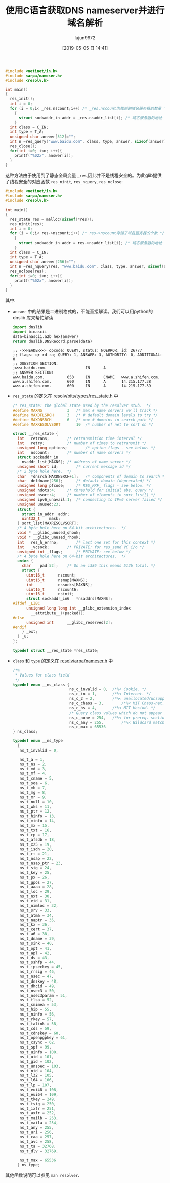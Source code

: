 #+TITLE: 使用C语言获取DNS nameserver并进行域名解析
#+AUTHOR: lujun9972
#+TAGS: 编程之旅
#+DATE: [2019-05-05 日 14:41]
#+LANGUAGE:  zh-CN
#+STARTUP:  inlineimages
#+OPTIONS:  H:6 num:nil toc:t \n:nil ::t |:t ^:nil -:nil f:t *:t <:nil

#+BEGIN_SRC C :main no :flags -lm -lpthread -lresolv
  #include <netinet/in.h>
  #include <arpa/nameser.h>
  #include <resolv.h>

  int main()
  {
    res_init();
    int i = 0;
    for (i = 0;i< _res.nscount;i++) /* _res.nscount为找到的域名服务器的数量 */
      {
        struct sockaddr_in addr = _res.nsaddr_list[i]; /* 域名服务器的地址  */
      }
    int class = C_IN;
    int type = T_A;
    unsigned char answer[512]="";
    int n =res_query("www.baidu.com", class, type, answer, sizeof(answer)); /* answer中为域名解析的结果 */
    res_close();
    for(int i=0; i<n; i++){
      printf("%02x", answer[i]);
    }
  }
#+END_SRC

#+RESULTS:
: 4d20818000010003000000000377777705626169647503636f6d0000010001c00c0005000100000258000f0377777701610673686966656ec016c02b000100010000025800040ed7b126c02b000100010000025800040ed7b127

这种方法由于使用到了静态全局变量 =_res=,因此并不是线程安全的。为此glib提供了线程安全的对应函数 =res_ninit=, =res_nquery=, =res_nclose=:

#+NAME: answer
#+BEGIN_SRC C  :main no :flags -lm -lpthread -lresolv
  #include <netinet/in.h>
  #include <arpa/nameser.h>
  #include <resolv.h>

  int main()
  {
    res_state res = malloc(sizeof(*res));
    res_ninit(res);
    int i = 0;
    for (i = 0;i< res->nscount;i++) /* res->nscount存储了域名服务器的个数 */
      {
        struct sockaddr_in addr = res->nsaddr_list[i]; /* 域名服务器的地址 */
      }
    int class = C_IN;
    int type = T_A;
    unsigned char answer[256]="";
    int n =res_nquery(res, "www.baidu.com", class, type, answer, sizeof(answer));  /* answer中为域名解析的结果 */
    res_nclose(res);
    for(int i=0; i<n; i++){
      printf("%02x", answer[i]);
    }
  }
#+END_SRC

#+RESULTS:
: 9965818000010003000000000377777705626169647503636f6d0000010001c00c0005000100000258000f0377777701610673686966656ec016c02b000100010000025800040ed7b127c02b000100010000025800040ed7b126

其中:
+ =answer= 中的结果是二进制格式的，不能直接解读。我们可以用python的 dnslib 库来帮忙解读
  #+BEGIN_SRC python :var answer=answer
    import dnslib
    import binascii
    data=binascii.a2b_hex(answer)
    return dnslib.DNSRecord.parse(data)
  #+END_SRC

  #+RESULTS:
  : ;; ->>HEADER<<- opcode: QUERY, status: NOERROR, id: 26777
  : ;; flags: qr rd ra; QUERY: 1, ANSWER: 3, AUTHORITY: 0, ADDITIONAL: 0
  : ;; QUESTION SECTION:
  : ;www.baidu.com.                 IN      A
  : ;; ANSWER SECTION:
  : www.baidu.com.          653     IN      CNAME   www.a.shifen.com.
  : www.a.shifen.com.       600     IN      A       14.215.177.38
  : www.a.shifen.com.       600     IN      A       14.215.177.39

+ =res_state= 的定义在 [[https://github.com/lattera/glibc/blob/master/resolv/bits/types/res_state.h][resolv/bits/types/res_state.h]] 中
  #+BEGIN_SRC C
    /* res_state: the global state used by the resolver stub.  */
    #define MAXNS			3	/* max # name servers we'll track */
    #define MAXDFLSRCH		3	/* # default domain levels to try */
    #define MAXDNSRCH		6	/* max # domains in search path */
    #define MAXRESOLVSORT		10	/* number of net to sort on */

    struct __res_state {
      int	retrans;		/* retransmition time interval */
      int	retry;			/* number of times to retransmit */
      unsigned long options;		/* option flags - see below. */
      int	nscount;		/* number of name servers */
      struct sockaddr_in
        nsaddr_list[MAXNS];	/* address of name server */
      unsigned short id;		/* current message id */
      /* 2 byte hole here.  */
      char	*dnsrch[MAXDNSRCH+1];	/* components of domain to search */
      char	defdname[256];		/* default domain (deprecated) */
      unsigned long pfcode;		/* RES_PRF_ flags - see below. */
      unsigned ndots:4;		/* threshold for initial abs. query */
      unsigned nsort:4;		/* number of elements in sort_list[] */
      unsigned ipv6_unavail:1;	/* connecting to IPv6 server failed */
      unsigned unused:23;
      struct {
        struct in_addr	addr;
        uint32_t	mask;
      } sort_list[MAXRESOLVSORT];
      /* 4 byte hole here on 64-bit architectures.  */
      void * __glibc_unused_qhook;
      void * __glibc_unused_rhook;
      int	res_h_errno;		/* last one set for this context */
      int	_vcsock;		/* PRIVATE: for res_send VC i/o */
      unsigned int _flags;		/* PRIVATE: see below */
      /* 4 byte hole here on 64-bit architectures.  */
      union {
        char	pad[52];	/* On an i386 this means 512b total. */
        struct {
          uint16_t		nscount;
          uint16_t		nsmap[MAXNS];
          int			nssocks[MAXNS];
          uint16_t		nscount6;
          uint16_t		nsinit;
          struct sockaddr_in6	*nsaddrs[MAXNS];
    #ifdef _LIBC
          unsigned long long int __glibc_extension_index
            __attribute__((packed));
    #else
          unsigned int		__glibc_reserved[2];
    #endif
        } _ext;
      } _u;
    };

    typedef struct __res_state *res_state;
  #+END_SRC

+ =class= 和 =type= 的定义在 [[https://github.com/lattera/glibc/blob/master/resolv/arpa/nameser.h][resolv/arpa/nameser.h]] 中
  #+BEGIN_SRC C
    /*%
     ,* Values for class field
     ,*/
    typedef enum __ns_class {
                             ns_c_invalid = 0,	/*%< Cookie. */
                             ns_c_in = 1,		/*%< Internet. */
                             ns_c_2 = 2,		/*%< unallocated/unsupported. */
                             ns_c_chaos = 3,		/*%< MIT Chaos-net. */
                             ns_c_hs = 4,		/*%< MIT Hesiod. */
                             /* Query class values which do not appear in resource records */
                             ns_c_none = 254,	/*%< for prereq. sections in update requests */
                             ns_c_any = 255,		/*%< Wildcard match. */
                             ns_c_max = 65536
    } ns_class;
    
    typedef enum __ns_type
      {
       ns_t_invalid = 0,

       ns_t_a = 1,
       ns_t_ns = 2,
       ns_t_md = 3,
       ns_t_mf = 4,
       ns_t_cname = 5,
       ns_t_soa = 6,
       ns_t_mb = 7,
       ns_t_mg = 8,
       ns_t_mr = 9,
       ns_t_null = 10,
       ns_t_wks = 11,
       ns_t_ptr = 12,
       ns_t_hinfo = 13,
       ns_t_minfo = 14,
       ns_t_mx = 15,
       ns_t_txt = 16,
       ns_t_rp = 17,
       ns_t_afsdb = 18,
       ns_t_x25 = 19,
       ns_t_isdn = 20,
       ns_t_rt = 21,
       ns_t_nsap = 22,
       ns_t_nsap_ptr = 23,
       ns_t_sig = 24,
       ns_t_key = 25,
       ns_t_px = 26,
       ns_t_gpos = 27,
       ns_t_aaaa = 28,
       ns_t_loc = 29,
       ns_t_nxt = 30,
       ns_t_eid = 31,
       ns_t_nimloc = 32,
       ns_t_srv = 33,
       ns_t_atma = 34,
       ns_t_naptr = 35,
       ns_t_kx = 36,
       ns_t_cert = 37,
       ns_t_a6 = 38,
       ns_t_dname = 39,
       ns_t_sink = 40,
       ns_t_opt = 41,
       ns_t_apl = 42,
       ns_t_ds = 43,
       ns_t_sshfp = 44,
       ns_t_ipseckey = 45,
       ns_t_rrsig = 46,
       ns_t_nsec = 47,
       ns_t_dnskey = 48,
       ns_t_dhcid = 49,
       ns_t_nsec3 = 50,
       ns_t_nsec3param = 51,
       ns_t_tlsa = 52,
       ns_t_smimea = 53,
       ns_t_hip = 55,
       ns_t_ninfo = 56,
       ns_t_rkey = 57,
       ns_t_talink = 58,
       ns_t_cds = 59,
       ns_t_cdnskey = 60,
       ns_t_openpgpkey = 61,
       ns_t_csync = 62,
       ns_t_spf = 99,
       ns_t_uinfo = 100,
       ns_t_uid = 101,
       ns_t_gid = 102,
       ns_t_unspec = 103,
       ns_t_nid = 104,
       ns_t_l32 = 105,
       ns_t_l64 = 106,
       ns_t_lp = 107,
       ns_t_eui48 = 108,
       ns_t_eui64 = 109,
       ns_t_tkey = 249,
       ns_t_tsig = 250,
       ns_t_ixfr = 251,
       ns_t_axfr = 252,
       ns_t_mailb = 253,
       ns_t_maila = 254,
       ns_t_any = 255,
       ns_t_uri = 256,
       ns_t_caa = 257,
       ns_t_avc = 258,
       ns_t_ta = 32768,
       ns_t_dlv = 32769,

       ns_t_max = 65536
      } ns_type;
  #+END_SRC

  
其他函数说明可以参见 =man resolver=.
